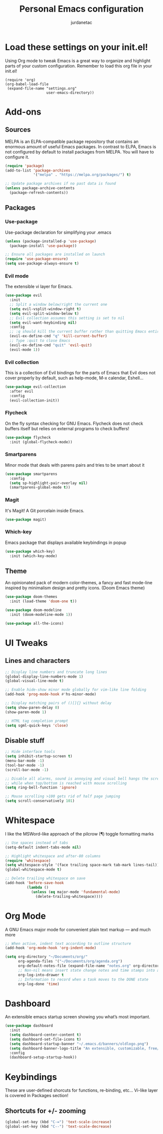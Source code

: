 #+TITLE: Personal Emacs configuration
#+AUTHOR: jurdanetac
#+STARTUP: content

* Load these settings on your init.el!
Using Org mode to tweak Emacs is a great way to organize and highlight parts
of your custom configuration. Remember to load this org file in your init.el!

#+BEGIN_EXAMPLE
(require 'org)
(org-babel-load-file
 (expand-file-name "settings.org"
                   user-emacs-directory))
#+END_EXAMPLE

* Add-ons
** Sources
MELPA is an ELPA-compatible package repository that contains an enormous
amount of useful Emacs packages. In contrast to ELPA, Emacs is not configured
by default to install packages from MELPA. You will have to configure it.

#+BEGIN_SRC emacs-lisp
(require 'package)
(add-to-list 'package-archives
             '("melpa" . "https://melpa.org/packages/") t)

;; Update package archives if no past data is found
(unless package-archive-contents
  (package-refresh-contents))
#+END_SRC

** Packages
*** Use-package
Use-package declaration for simplifying your .emacs

#+BEGIN_SRC emacs-lisp
(unless (package-installed-p 'use-package)
  (package-install 'use-package))

;; Ensure all packages are installed on launch
(require 'use-package-ensure)
(setq use-package-always-ensure t)
#+END_SRC

*** Evil mode
The extensible vi layer for Emacs.

#+BEGIN_SRC emacs-lisp
(use-package evil
  :init
  ;; Split a window below/right the current one
  (setq evil-vsplit-window-right t)
  (setq evil-split-window-below t)
  ;; Evil collection assumes this setting is set to nil
  (setq evil-want-keybinding nil)
  :config
  ;; :q should kill the current buffer rather than quitting Emacs entirely
  (evil-ex-define-cmd "q" 'kill-current-buffer)
  ;; Type :quit to close Emacs
  (evil-ex-define-cmd "quit" 'evil-quit)
  (evil-mode 1))
#+END_SRC

*** Evil collection
This is a collection of Evil bindings for the parts of Emacs that Evil does
not cover properly by default, such as help-mode, M-x calendar, Eshell...

#+BEGIN_SRC emacs-lisp
(use-package evil-collection
  :after evil
  :config
  (evil-collection-init))
#+END_SRC

*** Flycheck
On the fly syntax checking for GNU Emacs. Flycheck does not check buffers
itself but relies on external programs to check buffers!

#+BEGIN_SRC emacs-lisp
(use-package flycheck
  :init (global-flycheck-mode))
#+END_SRC

*** Smartparens
Minor mode that deals with parens pairs and tries to be smart about it

#+BEGIN_SRC emacs-lisp
(use-package smartparens
  :config
  (setq sp-highlight-pair-overlay nil)
  (smartparens-global-mode t))
#+END_SRC

*** Magit
It's Magit! A Git porcelain inside Emacs.

#+BEGIN_SRC emacs-lisp
(use-package magit)
#+END_SRC

*** Which-key
Emacs package that displays available keybindings in popup

#+BEGIN_SRC emacs-lisp
(use-package which-key)
  :init (which-key-mode)
#+END_SRC

** Theme
An opinionated pack of modern color-themes, a fancy and fast mode-line
inspired by minimalism design and pretty icons. (Doom Emacs theme)

#+BEGIN_SRC emacs-lisp
(use-package doom-themes
  :init (load-theme 'doom-one t))

(use-package doom-modeline
  :init (doom-modeline-mode 1))

(use-package all-the-icons)
#+END_SRC

* UI Tweaks
** Lines and characters

#+BEGIN_SRC emacs-lisp
;; Display line numbers and truncate long lines
(global-display-line-numbers-mode 1)
(global-visual-line-mode t)

;; Enable hide-show minor mode globally for vim-like line folding
(add-hook 'prog-mode-hook #'hs-minor-mode)

;; Display matching pairs of ()[]{} without delay
(setq show-paren-delay 0)
(show-paren-mode 1)

;; HTML tag completion prompt
(setq sgml-quick-keys 'close)
#+END_SRC

** Disable stuff

#+BEGIN_SRC emacs-lisp
;; Hide interface tools
(setq inhibit-startup-screen t)
(menu-bar-mode -1)
(tool-bar-mode -1)
(scroll-bar-mode -1)

;; Disable all alarms, sound is annoying and visual bell hangs the screen for a
;; while when top/bottom is reached with mouse scrolling
(setq ring-bell-function 'ignore)

;; Mouse scrolling >100 gets rid of half page jumping
(setq scroll-conservatively 101)
#+END_SRC

* Whitespace
I like the MSWord-like approach of the pilcrow (¶) toggle formatting marks

#+BEGIN_SRC emacs-lisp
;; Use spaces instead of tabs
(setq-default indent-tabs-mode nil)

;; Highlight whitespace and after-80 columns
(require 'whitespace)
(setq whitespace-style '(face trailing space-mark tab-mark lines-tail))
(global-whitespace-mode t)

;; Delete trailing whitespace on save
(add-hook 'before-save-hook
          (lambda ()
            (unless (eq major-mode 'fundamental-mode)
              (delete-trailing-whitespace))))
#+END_SRC

* Org Mode
A GNU Emacs major mode for convenient plain text markup — and much more

#+BEGIN_SRC emacs-lisp
;; When active, indent text according to outline structure
(add-hook 'org-mode-hook 'org-indent-mode)

(setq org-directory "~/Documents/org/"
      org-agenda-files '("~/Documents/org/agenda.org")
      org-default-notes-file (expand-file-name "notes.org" org-directory)
      ;; Non-nil means insert state change notes and time stamps into a drawer
      org-log-into-drawer t
      ;; Information to record when a task moves to the DONE state
      org-log-done 'time)
#+END_SRC

* Dashboard
An extensible emacs startup screen showing you what’s most important.

#+BEGIN_SRC emacs-lisp
(use-package dashboard
  :init
  (setq dashboard-center-content t)
  (setq dashboard-set-file-icons t)
  (setq dashboard-startup-banner "~/.emacs.d/banners/oldlogo.png")
  (setq dashboard-banner-logo-title "An extensible, customizable, free/libre text editor — and more!")
  :config
  (dashboard-setup-startup-hook))
#+END_SRC

* Keybindings
These are user-defined shorcuts for functions, re-binding, etc...
Vi-like layer is covered in Packages section!

** Shortcuts for +/- zooming

#+BEGIN_SRC emacs-lisp
(global-set-key (kbd "C-=") 'text-scale-increase)
(global-set-key (kbd "C--") 'text-scale-decrease)
#+END_SRC
